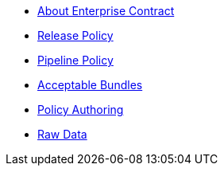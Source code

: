 * xref:index.adoc[About Enterprise Contract]
* xref:release_policy.adoc[Release Policy]
* xref:pipeline_policy.adoc[Pipeline Policy]
* xref:acceptable_bundles.adoc[Acceptable Bundles]
* xref:authoring.adoc[Policy Authoring]
* xref:raw_data.adoc[Raw Data]
